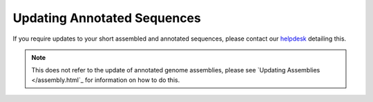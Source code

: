 ============================
Updating Annotated Sequences
============================

If you require updates to your short assembled and annotated sequences,
please contact our `helpdesk <https://www.ebi.ac.uk/ena/browser/support>`_ detailing this.

.. note::

  This does not refer to the update of annotated genome assemblies, please see `Updating Assemblies </assembly.html`_
  for information on how to do this.
